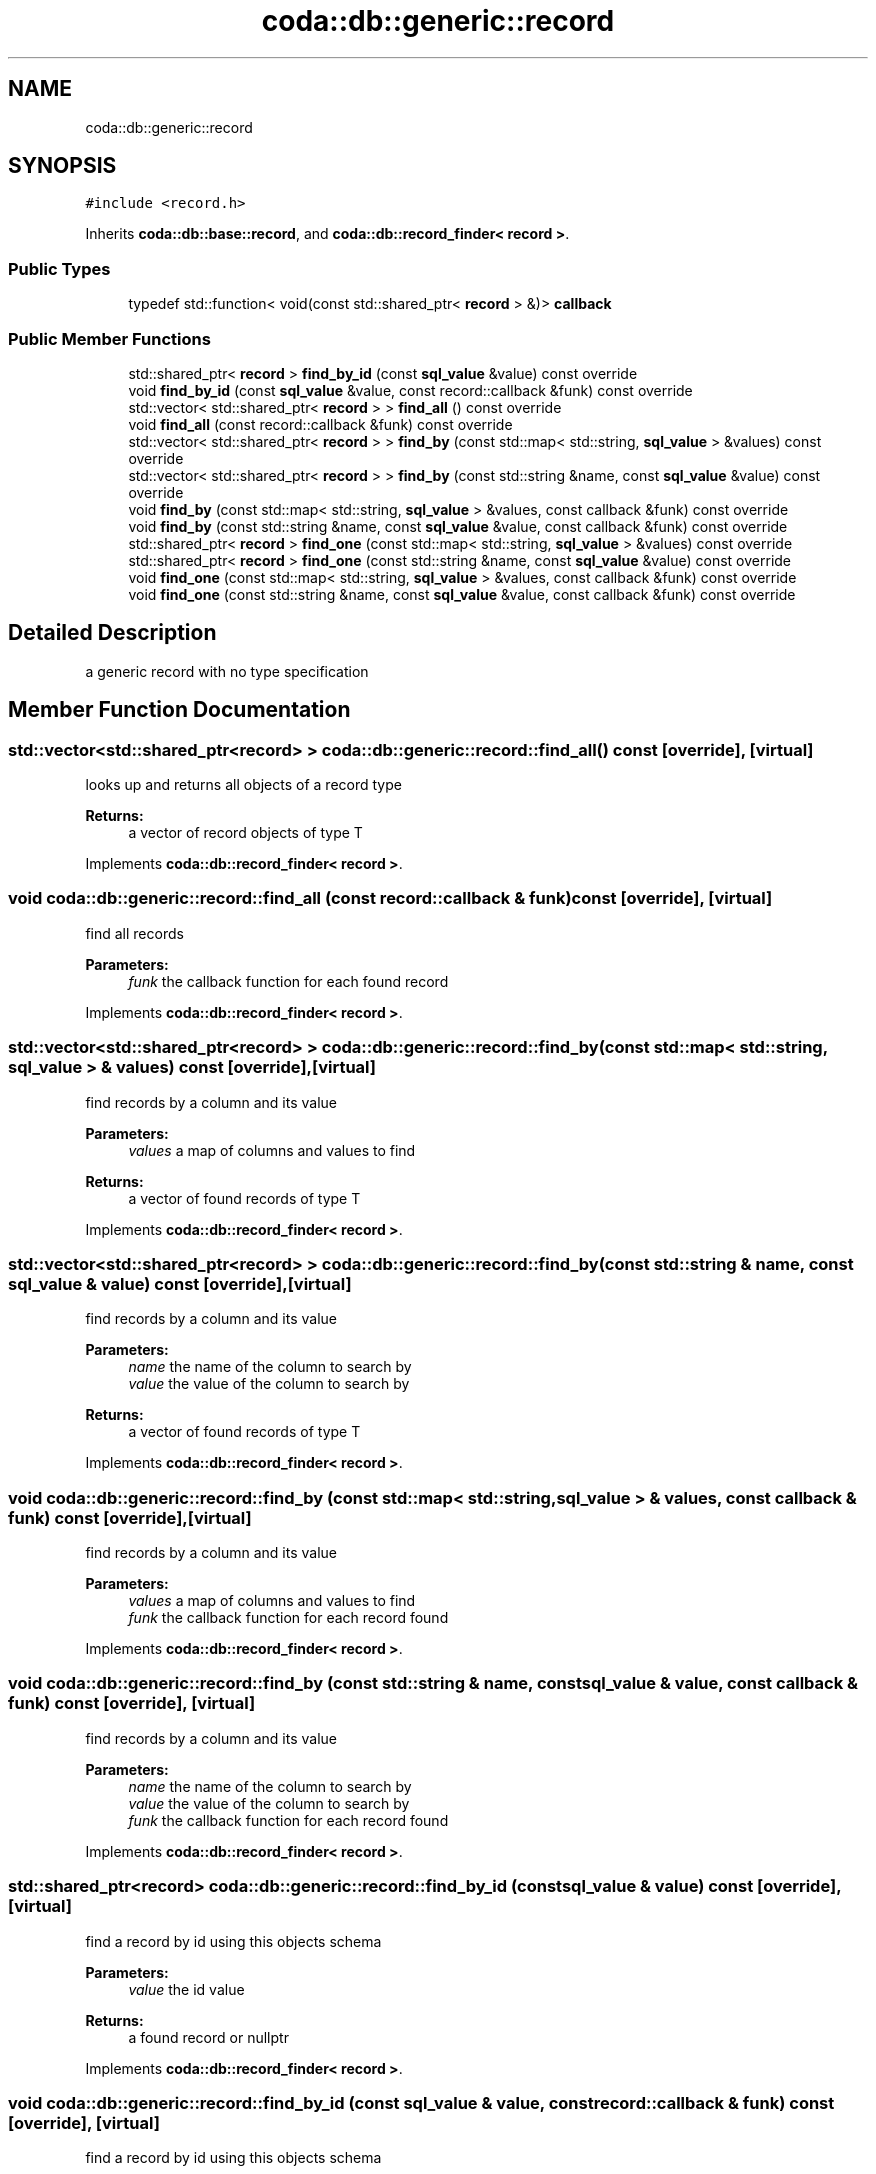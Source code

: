 .TH "coda::db::generic::record" 3 "Sat Dec 1 2018" "coda db" \" -*- nroff -*-
.ad l
.nh
.SH NAME
coda::db::generic::record
.SH SYNOPSIS
.br
.PP
.PP
\fC#include <record\&.h>\fP
.PP
Inherits \fBcoda::db::base::record\fP, and \fBcoda::db::record_finder< record >\fP\&.
.SS "Public Types"

.in +1c
.ti -1c
.RI "typedef std::function< void(const std::shared_ptr< \fBrecord\fP > &)> \fBcallback\fP"
.br
.in -1c
.SS "Public Member Functions"

.in +1c
.ti -1c
.RI "std::shared_ptr< \fBrecord\fP > \fBfind_by_id\fP (const \fBsql_value\fP &value) const override"
.br
.ti -1c
.RI "void \fBfind_by_id\fP (const \fBsql_value\fP &value, const record::callback &funk) const override"
.br
.ti -1c
.RI "std::vector< std::shared_ptr< \fBrecord\fP > > \fBfind_all\fP () const override"
.br
.ti -1c
.RI "void \fBfind_all\fP (const record::callback &funk) const override"
.br
.ti -1c
.RI "std::vector< std::shared_ptr< \fBrecord\fP > > \fBfind_by\fP (const std::map< std::string, \fBsql_value\fP > &values) const override"
.br
.ti -1c
.RI "std::vector< std::shared_ptr< \fBrecord\fP > > \fBfind_by\fP (const std::string &name, const \fBsql_value\fP &value) const override"
.br
.ti -1c
.RI "void \fBfind_by\fP (const std::map< std::string, \fBsql_value\fP > &values, const callback &funk) const override"
.br
.ti -1c
.RI "void \fBfind_by\fP (const std::string &name, const \fBsql_value\fP &value, const callback &funk) const override"
.br
.ti -1c
.RI "std::shared_ptr< \fBrecord\fP > \fBfind_one\fP (const std::map< std::string, \fBsql_value\fP > &values) const override"
.br
.ti -1c
.RI "std::shared_ptr< \fBrecord\fP > \fBfind_one\fP (const std::string &name, const \fBsql_value\fP &value) const override"
.br
.ti -1c
.RI "void \fBfind_one\fP (const std::map< std::string, \fBsql_value\fP > &values, const callback &funk) const override"
.br
.ti -1c
.RI "void \fBfind_one\fP (const std::string &name, const \fBsql_value\fP &value, const callback &funk) const override"
.br
.in -1c
.SH "Detailed Description"
.PP 
a generic record with no type specification 
.SH "Member Function Documentation"
.PP 
.SS "std::vector<std::shared_ptr<\fBrecord\fP> > coda::db::generic::record::find_all () const\fC [override]\fP, \fC [virtual]\fP"
looks up and returns all objects of a record type 
.PP
\fBReturns:\fP
.RS 4
a vector of record objects of type T 
.RE
.PP

.PP
Implements \fBcoda::db::record_finder< record >\fP\&.
.SS "void coda::db::generic::record::find_all (const record::callback & funk) const\fC [override]\fP, \fC [virtual]\fP"
find all records 
.PP
\fBParameters:\fP
.RS 4
\fIfunk\fP the callback function for each found record 
.RE
.PP

.PP
Implements \fBcoda::db::record_finder< record >\fP\&.
.SS "std::vector<std::shared_ptr<\fBrecord\fP> > coda::db::generic::record::find_by (const std::map< std::string, \fBsql_value\fP > & values) const\fC [override]\fP, \fC [virtual]\fP"
find records by a column and its value 
.PP
\fBParameters:\fP
.RS 4
\fIvalues\fP a map of columns and values to find 
.RE
.PP
\fBReturns:\fP
.RS 4
a vector of found records of type T 
.RE
.PP

.PP
Implements \fBcoda::db::record_finder< record >\fP\&.
.SS "std::vector<std::shared_ptr<\fBrecord\fP> > coda::db::generic::record::find_by (const std::string & name, const \fBsql_value\fP & value) const\fC [override]\fP, \fC [virtual]\fP"
find records by a column and its value 
.PP
\fBParameters:\fP
.RS 4
\fIname\fP the name of the column to search by 
.br
\fIvalue\fP the value of the column to search by 
.RE
.PP
\fBReturns:\fP
.RS 4
a vector of found records of type T 
.RE
.PP

.PP
Implements \fBcoda::db::record_finder< record >\fP\&.
.SS "void coda::db::generic::record::find_by (const std::map< std::string, \fBsql_value\fP > & values, const callback & funk) const\fC [override]\fP, \fC [virtual]\fP"
find records by a column and its value 
.PP
\fBParameters:\fP
.RS 4
\fIvalues\fP a map of columns and values to find 
.br
\fIfunk\fP the callback function for each record found 
.RE
.PP

.PP
Implements \fBcoda::db::record_finder< record >\fP\&.
.SS "void coda::db::generic::record::find_by (const std::string & name, const \fBsql_value\fP & value, const callback & funk) const\fC [override]\fP, \fC [virtual]\fP"
find records by a column and its value 
.PP
\fBParameters:\fP
.RS 4
\fIname\fP the name of the column to search by 
.br
\fIvalue\fP the value of the column to search by 
.br
\fIfunk\fP the callback function for each record found 
.RE
.PP

.PP
Implements \fBcoda::db::record_finder< record >\fP\&.
.SS "std::shared_ptr<\fBrecord\fP> coda::db::generic::record::find_by_id (const \fBsql_value\fP & value) const\fC [override]\fP, \fC [virtual]\fP"
find a record by id using this objects schema 
.PP
\fBParameters:\fP
.RS 4
\fIvalue\fP the id value 
.RE
.PP
\fBReturns:\fP
.RS 4
a found record or nullptr 
.RE
.PP

.PP
Implements \fBcoda::db::record_finder< record >\fP\&.
.SS "void coda::db::generic::record::find_by_id (const \fBsql_value\fP & value, const record::callback & funk) const\fC [override]\fP, \fC [virtual]\fP"
find a record by id using this objects schema 
.PP
\fBParameters:\fP
.RS 4
\fIvalue\fP the id value 
.br
\fIfunk\fP the callback function 
.RE
.PP

.PP
Implements \fBcoda::db::record_finder< record >\fP\&.
.SS "std::shared_ptr<\fBrecord\fP> coda::db::generic::record::find_one (const std::map< std::string, \fBsql_value\fP > & values) const\fC [override]\fP, \fC [virtual]\fP"
find records by a column and its value 
.PP
\fBParameters:\fP
.RS 4
\fIvalues\fP a map of columns and values to find 
.RE
.PP
\fBReturns:\fP
.RS 4
a vector of found records of type T 
.RE
.PP

.PP
Implements \fBcoda::db::record_finder< record >\fP\&.
.SS "std::shared_ptr<\fBrecord\fP> coda::db::generic::record::find_one (const std::string & name, const \fBsql_value\fP & value) const\fC [override]\fP, \fC [virtual]\fP"
find records by a column and its value 
.PP
\fBParameters:\fP
.RS 4
\fIname\fP the name of the column to search by 
.br
\fIvalue\fP the value of the column to search by 
.RE
.PP
\fBReturns:\fP
.RS 4
a vector of found records of type T 
.RE
.PP

.PP
Implements \fBcoda::db::record_finder< record >\fP\&.
.SS "void coda::db::generic::record::find_one (const std::map< std::string, \fBsql_value\fP > & values, const callback & funk) const\fC [override]\fP, \fC [virtual]\fP"
find records by a column and its value 
.PP
\fBParameters:\fP
.RS 4
\fIvalues\fP a map of columns and values to find 
.br
\fIfunk\fP the callback function for each record found 
.RE
.PP

.PP
Implements \fBcoda::db::record_finder< record >\fP\&.
.SS "void coda::db::generic::record::find_one (const std::string & name, const \fBsql_value\fP & value, const callback & funk) const\fC [override]\fP, \fC [virtual]\fP"
find records by a column and its value 
.PP
\fBParameters:\fP
.RS 4
\fIname\fP the name of the column to search by 
.br
\fIvalue\fP the value of the column to search by 
.br
\fIfunk\fP the callback function for each record found 
.RE
.PP

.PP
Implements \fBcoda::db::record_finder< record >\fP\&.

.SH "Author"
.PP 
Generated automatically by Doxygen for coda db from the source code\&.
